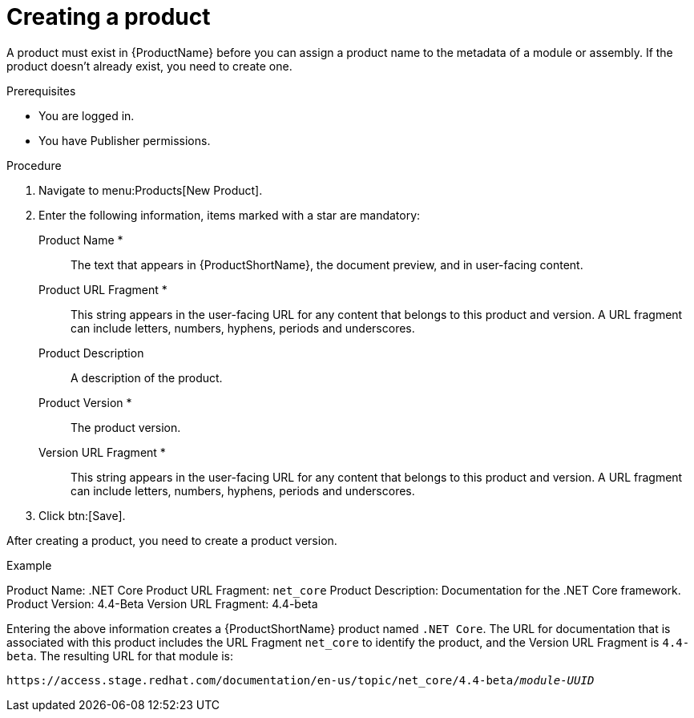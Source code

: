 [id="creating-a-product_{context}"]
= Creating a product

[role="_abstract"]
A product must exist in {ProductName} before you can assign a product name to the metadata of a module or assembly. If the product doesn't already exist, you need to create one.

.Prerequisites

* You are logged in.
* You have Publisher permissions.

.Procedure

. Navigate to menu:Products[New Product].

. Enter the following information, items marked with a star are mandatory:
  Product Name *:: The text that appears in {ProductShortName}, the document preview, and in user-facing content.
  Product URL Fragment *:: This string appears in the user-facing URL for any content that belongs to this product and version. A URL fragment can include letters, numbers, hyphens, periods and underscores.
  Product Description:: A description of the product.
  Product Version *:: The product version.
  Version URL Fragment *:: This string appears in the user-facing URL for any content that belongs to this product and version. A URL fragment can include letters, numbers, hyphens, periods and underscores.

. Click btn:[Save].

After creating a product, you need to create a product version.

.Example

Product Name: .NET Core
Product URL Fragment: `net_core`
Product Description: Documentation for the .NET Core framework.
Product Version: 4.4-Beta
Version URL Fragment: 4.4-beta

Entering the above information creates a {ProductShortName} product named `.NET Core`. The URL for documentation that is associated with this product includes the URL Fragment `net_core` to identify the product, and the Version URL Fragment is `4.4-beta`. The resulting URL for that module is:

`\https://access.stage.redhat.com/documentation/en-us/topic/net_core/4.4-beta/_module-UUID_`

// .Additional resources
// link:placeholder.url.com[Creating a product version]
